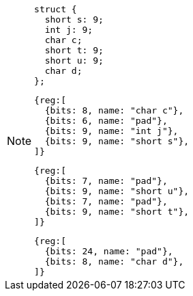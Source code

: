 [NOTE]
====
[source, c]
struct {
  short s: 9;
  int j: 9;
  char c;
  short t: 9;
  short u: 9;
  char d;
};

[wavedrom, ,svg]
....
{reg:[
  {bits: 8, name: "char c"},
  {bits: 6, name: "pad"},
  {bits: 9, name: "int j"},
  {bits: 9, name: "short s"},
]}
....

[wavedrom, ,svg]
....
{reg:[
  {bits: 7, name: "pad"},
  {bits: 9, name: "short u"},
  {bits: 7, name: "pad"},
  {bits: 9, name: "short t"},
]}
....

[wavedrom, ,svg]
....
{reg:[
  {bits: 24, name: "pad"},
  {bits: 8, name: "char d"},
]}
....
====

